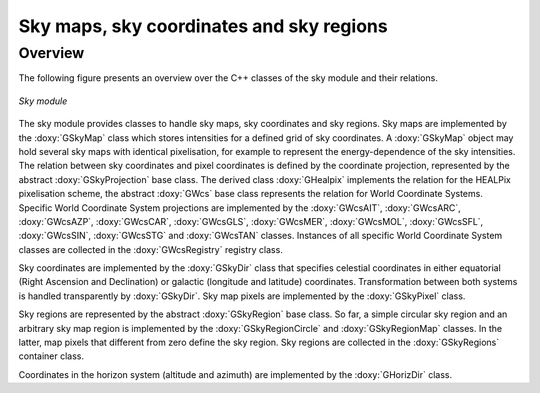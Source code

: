 Sky maps, sky coordinates and sky regions
-----------------------------------------

Overview
~~~~~~~~

The following figure presents an overview over the C++ classes of the sky
module and their relations.

.. _fig_uml_sky:

.. figure:: uml_sky.png
   :align: center
   :width: 75%

   *Sky module*

The sky module provides classes to handle sky maps, sky coordinates
and sky regions.
Sky maps are implemented by the :doxy:`GSkyMap` class which stores
intensities for a defined grid of sky coordinates.
A :doxy:`GSkyMap` object may hold several sky maps with identical
pixelisation, for example to represent the energy-dependence of the
sky intensities.
The relation between sky coordinates and pixel coordinates is
defined by the coordinate projection, represented by the abstract
:doxy:`GSkyProjection` base class. The derived class :doxy:`GHealpix`
implements the relation for the HEALPix pixelisation scheme, the 
abstract :doxy:`GWcs` base class represents the relation for World
Coordinate Systems. Specific World Coordinate System projections
are implemented by the
:doxy:`GWcsAIT`,
:doxy:`GWcsARC`,
:doxy:`GWcsAZP`,
:doxy:`GWcsCAR`,
:doxy:`GWcsGLS`,
:doxy:`GWcsMER`,
:doxy:`GWcsMOL`,
:doxy:`GWcsSFL`,
:doxy:`GWcsSIN`,
:doxy:`GWcsSTG` and
:doxy:`GWcsTAN`
classes. Instances of all specific World Coordinate System classes 
are collected in the :doxy:`GWcsRegistry` registry class.

Sky coordinates are implemented by the :doxy:`GSkyDir` class that
specifies celestial coordinates in either equatorial (Right Ascension
and Declination) or galactic (longitude and latitude) coordinates.
Transformation between both systems is handled transparently by
:doxy:`GSkyDir`.
Sky map pixels are implemented by the :doxy:`GSkyPixel` class.

Sky regions are represented by the abstract :doxy:`GSkyRegion` base class.
So far, a simple circular sky region and an arbitrary sky map region
is implemented by the :doxy:`GSkyRegionCircle` and :doxy:`GSkyRegionMap`
classes. In the latter, map pixels that different from zero define the
sky region.
Sky regions are collected in the :doxy:`GSkyRegions` container class.

Coordinates in the horizon system (altitude and azimuth) are implemented
by the :doxy:`GHorizDir` class.
